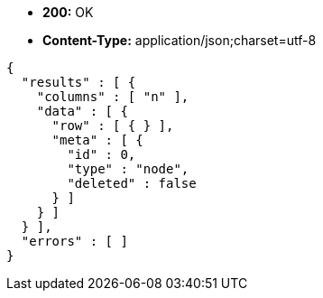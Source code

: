 * *+200:+* +OK+
* *+Content-Type:+* +application/json;charset=utf-8+

[source,javascript]
----
{
  "results" : [ {
    "columns" : [ "n" ],
    "data" : [ {
      "row" : [ { } ],
      "meta" : [ {
        "id" : 0,
        "type" : "node",
        "deleted" : false
      } ]
    } ]
  } ],
  "errors" : [ ]
}
----

